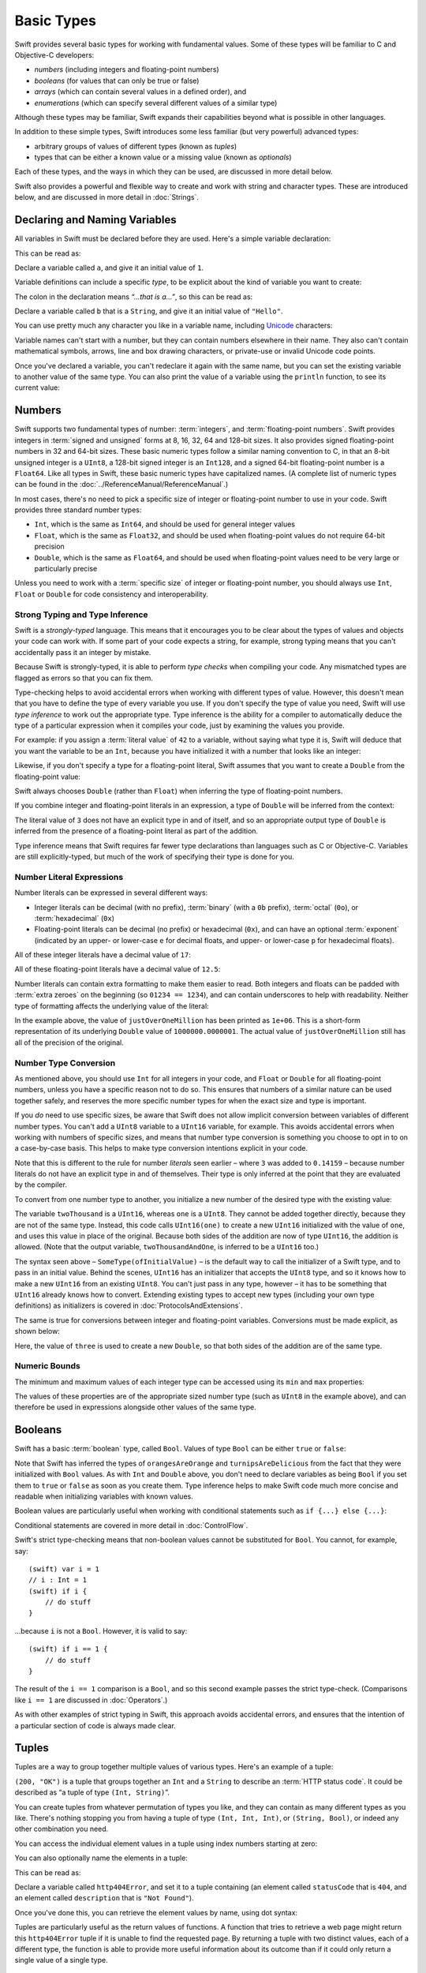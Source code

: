 .. docnote:: Subjects to be covered in this section

    * Declaration syntax ✔︎
    * Multiple variable declarations and initializations on one line:
    * var i = 1; var j = 2; print(i + j)
    * var k = 1, l = 2
    * …but not… var m, n = 2
    * Naming conventions ✔︎
    * Integer types ✔︎
    * Floating point types ✔︎
    * infinity and -infinity
    * Bool ✔︎
    * Void
    * No suffixes for integers / floats ✔︎
    * Lazy initialization
    * A brief mention of characters and strings
    * Tuples ✔︎
    * Varargs tuples
    * Enums ✔︎
    * Enum element patterns
    * Enums for groups of constants ✔︎
    * Enums with raw values (inc. getting / setting raw values) ✔︎
    * Enum default / unknown values?
    * Enum delayed identifier resolution
    * Option sets
    * Typealiases ✔︎
    * Type inference ✔︎
    * Type casting through type initializers ✔︎
    * Arrays
    * Optional types ✔︎
    * Pattern binding
    * Literals ✔︎
    * Immutability
    * (Don't redeclare objects within a REPL session)
    * min and max for integers ✔︎


Basic Types
===========

Swift provides several basic types for working with fundamental values.
Some of these types will be familiar to C and Objective-C developers:

* *numbers* (including integers and floating-point numbers)
* *booleans* (for values that can only be true or false)
* *arrays* (which can contain several values in a defined order), and
* *enumerations* (which can specify several different values of a similar type)
    
Although these types may be familiar,
Swift expands their capabilities beyond what is possible in other languages.

In addition to these simple types,
Swift introduces some less familiar (but very powerful) advanced types:

* arbitrary groups of values of different types (known as *tuples*)
* types that can be either a known value or a missing value (known as *optionals*)

Each of these types, and the ways in which they can be used,
are discussed in more detail below.

Swift also provides a powerful and flexible way to create and work with string and character types.
These are introduced below, and are discussed in more detail in :doc:`Strings`.

Declaring and Naming Variables
------------------------------

.. QUESTION: Do we need to have introduced the REPL (or some other learning environment) before starting this section?

All variables in Swift must be declared before they are used.
Here's a simple variable declaration:

.. testcode:: declaringVariables

    (swift) var a = 1
    // a : Int = 1
    
This can be read as:

Declare a variable called ``a``, and give it an initial value of ``1``.

Variable definitions can include a specific *type*,
to be explicit about the kind of variable you want to create:

.. testcode:: declaringVariables

    (swift) var b: String = "Hello"
    // b : String = "Hello"

The colon in the declaration means *“…that is a…”*,
so this can be read as:

Declare a variable called ``b`` that is a ``String``,
and give it an initial value of ``"Hello"``.

You can use pretty much any character you like in a variable name,
including `Unicode <http://en.wikipedia.org/wiki/Unicode>`_ characters:

.. testcode:: declaringVariables

    (swift) var π = 3.14159
    // π : Double = 3.14159
    (swift) var 你好 = "你好世界"
    // 你好 : String = "你好世界"
    (swift) var 🐶🐮 = "dogcow"
    // 🐶🐮 : String = "dogcow"

Variable names can't start with a number,
but they can contain numbers elsewhere in their name.
They also can't contain
mathematical symbols, arrows, line and box drawing characters,
or private-use or invalid Unicode code points.
    
Once you've declared a variable,
you can't redeclare it again with the same name,
but you can set the existing variable to another value of the same type.
You can also print the value of a variable using the ``println`` function,
to see its current value:

.. testcode:: declaringVariables

    (swift) var friendlyWelcome = "hello, world"
    // friendlyWelcome : String = "hello, world"
    (swift) friendlyWelcome = "👋, 🌎"
    (swift) println(friendlyWelcome)
    >>> 👋, 🌎

.. NOTE: this is a deliberately simplistic description of what you can do with println(). It will be expanded later on.

Numbers
-------

Swift supports two fundamental types of number:
:term:`integers`, and :term:`floating-point numbers`.
Swift provides integers in :term:`signed and unsigned` forms at
8, 16, 32, 64 and 128-bit sizes.
It also provides signed floating-point numbers in
32 and 64-bit sizes.
These basic numeric types follow a similar naming convention to C,
in that an 8-bit unsigned integer is a ``UInt8``,
a 128-bit signed integer is an ``Int128``,
and a signed 64-bit floating-point number is a ``Float64``.
Like all types in Swift, these basic numeric types have capitalized names.
(A complete list of numeric types can be found in the :doc:`../ReferenceManual/ReferenceManual`.)

.. glossary::

    integers
        An integer is a whole number with no fractional component
        (such as ``42``, ``0`` and ``-23``).

    floating-point numbers
        A floating-point number (also known as a float) is a number with a fractional component
        (such as ``3.14159``, ``0.1`` or ``-273.15``).

    signed and unsigned
        Signed values can be positive or negative.
        Unsigned values can only be positive.

In most cases, there's no need to pick a specific size of integer or floating-point number to use in your code.
Swift provides three standard number types:

* ``Int``, which is the same as ``Int64``,
  and should be used for general integer values
* ``Float``, which is the same as ``Float32``,
  and should be used when floating-point values do not require 64-bit precision
* ``Double``, which is the same as ``Float64``,
  and should be used when floating-point values need to be very large or particularly precise

Unless you need to work with a :term:`specific size` of integer or floating-point number,
you should always use ``Int``, ``Float`` or ``Double`` for code consistency and interoperability.

.. glossary::

    specific size
        Certain tasks may require you to be more specific about the type of number that you need.
        You might use a ``Float16`` to read 16-bit audio samples,
        or a ``UInt8`` when working with raw 8-bit byte data, for example.

Strong Typing and Type Inference
~~~~~~~~~~~~~~~~~~~~~~~~~~~~~~~~

Swift is a *strongly-typed* language.
This means that it encourages you to be clear about the types of values and objects your code can work with.
If some part of your code expects a string, for example,
strong typing means that you can't accidentally pass it an integer by mistake.

Because Swift is strongly-typed,
it is able to perform *type checks* when compiling your code.
Any mismatched types are flagged as errors so that you can fix them.

Type-checking helps to avoid accidental errors when working with different types of value.
However, this doesn't mean that you have to define the type of every variable you use.
If you don't specify the type of value you need,
Swift will use *type inference* to work out the appropriate type.
Type inference is the ability for a compiler to automatically deduce the type of a particular expression when it compiles your code,
just by examining the values you provide.

For example: if you assign a :term:`literal value` of ``42`` to a variable,
without saying what type it is,
Swift will deduce that you want the variable to be an ``Int``,
because you have initialized it with a number that looks like an integer:

.. glossary::

    literal value
        A *literal value* is a one-off value that appears directly in your source code,
        such as ``42`` and ``3.14159`` in the examples below.

.. testcode:: typeInference

    (swift) var meaningOfLife = 42
    // meaningOfLife : Int = 42

Likewise, if you don't specify a type for a floating-point literal,
Swift assumes that you want to create a ``Double`` from the floating-point value:

.. testcode:: typeInference

    (swift) var pi = 3.14159
    // pi : Double = 3.14159

Swift always chooses ``Double`` (rather than ``Float``)
when inferring the type of floating-point numbers.

If you combine integer and floating-point literals in an expression,
a type of ``Double`` will be inferred from the context:

.. testcode:: typeInference

    (swift) var anotherPi = 3 + 0.14159
    // anotherPi : Double = 3.14159

The literal value of ``3`` does not have an explicit type in and of itself,
and so an appropriate output type of ``Double`` is inferred
from the presence of a floating-point literal as part of the addition.

Type inference means that Swift requires far fewer type declarations than languages such as C or Objective-C.
Variables are still explicitly-typed,
but much of the work of specifying their type is done for you.

Number Literal Expressions
~~~~~~~~~~~~~~~~~~~~~~~~~~

Number literals can be expressed in several different ways:

* Integer literals can be decimal (with no prefix),
  :term:`binary` (with a ``0b`` prefix),
  :term:`octal` (``0o``),
  or :term:`hexadecimal` (``0x``)
* Floating-point literals can be decimal (no prefix) or hexadecimal (``0x``),
  and can have an optional :term:`exponent`
  (indicated by an upper- or lower-case ``e`` for decimal floats,
  and upper- or lower-case ``p`` for hexadecimal floats).

.. glossary::

    binary
        Binary numbers are counted with two (rather than ten) basic units.
        They only ever contain the numbers ``0`` and ``1``.
        In binary notation,
        ``1`` is ``0b1``, and ``2`` is ``0b10``.

    octal
        Octal numbers are counted with eight (rather than ten) basic values.
        They only ever contain the numbers ``0`` to ``7``.
        In octal notation,
        ``7`` is ``0o7``, and ``8`` is ``0o10``.

    hexadecimal
        Hexadecimal numbers are counted with 16 (rather than ten) basic values.
        They contain the numbers ``0`` to ``9``, plus the letters ``A`` through ``F``
        (to represent base units with values of ``10`` through ``15``).
        In hexadecimal notation,
        ``9`` is ``0x9``, ``10`` is ``0xA``, ``15`` is ``0xF``, and ``16`` is ``0x10``.

    exponent
        Floating-point values with an exponent are of the form
        ‘*[number]* shifted by *[exponent]* decimal places’ (such as ``1.25e2``).
        All the exponent does is to shift the number right or left by that many decimal places.
        Positive exponents move the number to the left;
        negative exponents move it to the right.
        So, ``1.25e2`` means ‘``1.25`` shifted ``2`` places to the left’ (aka ``125.0``),
        and ``1.25e-2`` means ‘``1.25`` shifted ``2`` places to the right’ (aka ``0.0125``).

All of these integer literals have a decimal value of ``17``:

.. testcode:: numberLiterals

    (swift) var decimalInteger = 17
    // decimalInteger : Int = 17
    (swift) var binaryInteger = 0b10001    // 17 in binary notation
    // binaryInteger : Int = 17
    (swift) var octalInteger = 0o21        // 17 in octal notation
    // octalInteger : Int = 17
    (swift) var hexadecimalInteger = 0x11  // 17 in hexadecimal notation
    // hexadecimalInteger : Int = 17

All of these floating-point literals have a decimal value of ``12.5``:

.. testcode:: numberLiterals

    (swift) var decimalDouble = 12.5
    // decimalDouble : Double = 12.5
    (swift) var exponentDouble = 1.25e1
    // exponentDouble : Double = 12.5
    (swift) var hexadecimalDouble = 0xC.8p0
    // hexadecimalDouble : Double = 12.5

Number literals can contain extra formatting to make them easier to read.
Both integers and floats can be padded with :term:`extra zeroes` on the beginning (so ``01234 == 1234``),
and can contain underscores to help with readability.
Neither type of formatting affects the underlying value of the literal:

.. glossary::

    extra zeroes
        In C, adding an extra zero to the beginning of an integer literal indicates that the literal is in octal notation.
        This isn't the case in Swift.
        Always add the ``0o`` prefix if your numbers are in octal notation.

.. testcode:: numberLiterals

    (swift) var paddedDouble = 000123.456
    // paddedDouble : Double = 123.456
    (swift) var oneMillion = 1_000_000
    // oneMillion : Int = 1000000
    (swift) var justOverOneMillion = 1_000_000.000_000_1
    // justOverOneMillion : Double = 1e+06

In the example above, the value of ``justOverOneMillion`` has been printed as ``1e+06``.
This is a short-form representation of its underlying ``Double`` value of ``1000000.0000001``.
The actual value of ``justOverOneMillion`` still has all of the precision of the original.

Number Type Conversion
~~~~~~~~~~~~~~~~~~~~~~

As mentioned above, you should use ``Int`` for all integers in your code,
and ``Float`` or ``Double`` for all floating-point numbers,
unless you have a specific reason not to do so.
This ensures that numbers of a similar nature can be used together safely,
and reserves the more specific number types for when the exact size and type is important.

If you *do* need to use specific sizes,
be aware that Swift does not allow implicit conversion between variables of different number types.
You can't add a ``UInt8`` variable to a ``UInt16`` variable, for example.
This avoids accidental errors when working with numbers of specific sizes,
and means that number type conversion is something you choose to opt in to on a case-by-case basis.
This helps to make type conversion intentions explicit in your code.

Note that this is different to the rule for number *literals* seen earlier –
where ``3`` was added to ``0.14159`` –
because number literals do not have an explicit type in and of themselves.
Their type is only inferred at the point that they are evaluated by the compiler.

To convert from one number type to another,
you initialize a new number of the desired type with the existing value:

.. testcode:: typeConversion

    (swift) var twoThousand: UInt16 = 2_000
    // twoThousand : UInt16 = 2000
    (swift) var one: UInt8 = 1
    // one : UInt8 = 1
    (swift) var twoThousandAndOne = twoThousand + UInt16(one)
    // twoThousandAndOne : UInt16 = 2001

The variable ``twoThousand`` is a ``UInt16``, whereas ``one`` is a ``UInt8``.
They cannot be added together directly,
because they are not of the same type.
Instead, this code calls ``UInt16(one)`` to create a new ``UInt16`` initialized with the value of ``one``,
and uses this value in place of the original.
Because both sides of the addition are now of type ``UInt16``,
the addition is allowed.
(Note that the output variable, ``twoThousandAndOne``, is inferred to be a ``UInt16`` too.)

The syntax seen above –
``SomeType(ofInitialValue)`` –
is the default way to call the initializer of a Swift type,
and to pass in an initial value.
Behind the scenes, ``UInt16`` has an initializer that accepts the ``UInt8`` type,
and so it knows how to make a new ``UInt16`` from an existing ``UInt8``.
You can't just pass in any type, however –
it has to be something that ``UInt16`` already knows how to convert.
Extending existing types to accept new types
(including your own type definitions) as initializers
is covered in :doc:`ProtocolsAndExtensions`.

.. TODO: add a note that this is not traditional type-casting, and perhaps include a forward reference to the objects chapter.

The same is true for conversions between integer and floating-point variables.
Conversions must be made explicit, as shown below:

.. testcode:: typeConversion

    (swift) var three = 3
    // three : Int = 3
    (swift) var pointOneFourOneFiveNine = 0.14159
    // pointOneFourOneFiveNine : Double = 0.14159
    (swift) var pi = Double(three) + pointOneFourOneFiveNine
    // pi : Float64 = 3.14159

Here, the value of ``three`` is used to create a new ``Double``,
so that both sides of the addition are of the same type.

.. TODO: the return type of pi here is inferred as Float64, but it should really be inferred as Double. This is due to rdar://15211554 . This code sample should be updated once the issue is fixed.

.. NOTE: this section on explicit conversions could be included in the Operators section. I think it's more appropriate here, however, and helps to reinforce the ‘just use Int’ message.

Numeric Bounds
~~~~~~~~~~~~~~

The minimum and maximum values of each integer type can be accessed using its ``min`` and ``max`` properties:

.. testcode:: declaringVariables

    (swift) var minimumValue = UInt8.min
    // minimumValue : UInt8 = 0
    (swift) var maximumValue = UInt8.max
    // maximumValue : UInt8 = 255

The values of these properties are of the appropriate sized number type
(such as ``UInt8`` in the example above),
and can therefore be used in expressions alongside other values of the same type.

Booleans
--------

Swift has a basic :term:`boolean` type, called ``Bool``.
Values of type ``Bool`` can be either ``true`` or ``false``:

.. glossary::

    boolean
        A data type is said to be ‘boolean’ if it can only ever have one of two values:
        true or false.

.. testcode:: booleans

    (swift) var orangesAreOrange = true
    // orangesAreOrange : Bool = true
    (swift) var turnipsAreDelicious = false
    // turnipsAreDelicious : Bool = false

Note that Swift has inferred the types of ``orangesAreOrange`` and ``turnipsAreDelicious``
from the fact that they were initialized with ``Bool`` values.
As with ``Int`` and ``Double`` above,
you don't need to declare variables as being ``Bool`` if you set them to ``true`` or ``false`` as soon as you create them.
Type inference helps to make Swift code much more concise and readable when initializing variables with known values.

Boolean values are particularly useful when working with conditional statements such as ``if {...} else {...}``:

.. testcode:: booleans

    (swift) if turnipsAreDelicious {
        println("Mmm, tasty turnips!")
    } else {
        println("Eww, turnips are horrible.")
    }
    >>> Eww, turnips are horrible.

Conditional statements are covered in more detail in :doc:`ControlFlow`.

Swift's strict type-checking means that non-boolean values cannot be substituted for ``Bool``.
You cannot, for example, say::

    (swift) var i = 1
    // i : Int = 1
    (swift) if i {
        // do stuff
    }

…because ``i`` is not a ``Bool``.
However, it is valid to say::

    (swift) if i == 1 {
        // do stuff
    }
    
The result of the ``i == 1`` comparison is a ``Bool``,
and so this second example passes the strict type-check.
(Comparisons like ``i == 1`` are discussed in :doc:`Operators`.)

As with other examples of strict typing in Swift,
this approach avoids accidental errors,
and ensures that the intention of a particular section of code is always made clear.

Tuples
------

Tuples are a way to group together multiple values of various types.
Here's an example of a tuple:

.. testcode:: tuples

    (swift) var http200Status = (200, "OK")
    // http200Status : (Int, String) = (200, "OK")

``(200, "OK")`` is a tuple that groups together an ``Int`` and a ``String`` to describe an :term:`HTTP status code`.
It could be described as “a tuple of type ``(Int, String)``”.

.. glossary::

    HTTP status code
        When a web browser makes a request for a web page (such as http://www.apple.com),
        it connects to the server and asks for a specific page.
        The server sends back a response containing a *status code* that describes whether or not the request was successful.
        Each status code has a number (such as ``200``) and a message (such as ``OK``),
        to describe the outcome of the request.

You can create tuples from whatever permutation of types you like,
and they can contain as many different types as you like.
There's nothing stopping you from having
a tuple of type ``(Int, Int, Int)``, or ``(String, Bool)``,
or indeed any other combination you need.

You can access the individual element values in a tuple using index numbers starting at zero:

.. testcode:: tuples

    (swift) http200Status.0
    // r0 : Int = 200
    (swift) http200Status.1
    // r1 : String = "OK"

You can also optionally name the elements in a tuple:

.. testcode:: tuples

    (swift) var http404Error = (statusCode: 404, description: "Not Found")
    // http404Error : (statusCode: Int, description: String) = (404, "Not Found")

This can be read as:

Declare a variable called ``http404Error``,
and set it to a tuple containing
(an element called ``statusCode`` that is ``404``,
and an element called ``description`` that is ``"Not Found"``).

Once you've done this,
you can retrieve the element values by name,
using dot syntax:

.. testcode:: tuples

    (swift) http404Error.statusCode
    // r2 : Int = 404
    (swift) http404Error.description
    // r3 : String = "Not Found"

Tuples are particularly useful as the return values of functions.
A function that tries to retrieve a web page might return this ``http404Error`` tuple
if it is unable to find the requested page.
By returning a tuple with two distinct values,
each of a different type,
the function is able to provide more useful information about its outcome
than if it could only return a single value of a single type.

Typealiases
~~~~~~~~~~~

If you find yourself using a particular type of tuple several times,
you can define a ``typealias`` as shorthand for that tuple type.
Here's how to define a generic tuple type to describe any HTTP status code:

.. testcode:: tuples

    (swift) typealias HTTPStatus = (statusCode: Int, description: String)

This can be read as:

“Define a ``typealias`` called ``HTTPStatus``,
and set it to the tuple type that has
(an element called ``statusCode`` that is an ``Int``,
and an element called ``description`` that is a ``String``).”

Note that this ``typealias`` doesn't set a *value* for ``statusCode`` or ``description``.
It's not actually creating a tuple for a specific status code –
it's defining what *all* HTTP status codes look like.

Note also that ``HTTPStatus`` has a capitalized name,
because it is a new *type* of tuple,
rather than an instance of a particular tuple type.
This is different from the variable name ``http404Error``,
which starts with a lowercase letter,
and capitalizes sub-words within the name.
This approach –
``CapitalizedWords`` for types,
``lowercaseThenCapitalizedWords`` for variable names –
is strongly encouraged for consistency and readability.

Because it's a type,
``HTTPStatus`` can be used to declare new tuple variables of that type:

.. testcode:: tuples

    (swift) var http304Status: HTTPStatus = (statusCode: 304, description: "Not Modified")
    // http304Status : HTTPStatus = (304, "Not Modified")
    
This can be read as:

Declare a variable called ``http304Status`` that is an ``HTTPStatus``.
Initialize it with (a ``statusCode`` that is ``304``, and a ``description`` that is ``"Not Modified"``).

``HTTPStatus`` tuples can also be created in a shorter form,
without needing to provide the element names:

.. testcode:: tuples

    (swift) var http500Error: HTTPStatus = (500, "Internal Server Error")
    // http500Error : HTTPStatus = (500, "Internal Server Error")

This can be read as:

Declare a variable called ``http500Error`` that is an ``HTTPStatus``.
Initialize it with
(a first element value that is ``500``,
and a second element value that is ``"Internal Server Error"``).

This fits the signature of an ``HTTPStatus``
(first element ``Int``, second element ``String``),
and so this initialization is allowed by the Swift type-checker.

Because ``http500Error`` was defined as an ``HTTPStatus``,
you can still access its elements by name,
even though the names were not used to set the values:

.. testcode:: tuples

    (swift) http500Error.statusCode
    // r4 : Int = 500
    (swift) http500Error.description
    // r5 : String = "Internal Server Error"

Initializer Syntax
~~~~~~~~~~~~~~~~~~

Tuple types defined by ``typealias`` are fully-fledged types in Swift.
Because ``HTTPStatus`` is now a type,
you can also create new ``HTTPStatus`` tuples using *initializer syntax*:

.. testcode:: tuples

    (swift) var http301Status = HTTPStatus(statusCode: 301, description: "Moved Permanently")
    // http301Status : (statusCode: Int, description: String) = (301, "Moved Permanently")

This can be read as:

Declare a variable called ``http301Status``,
and set it to a new ``HTTPStatus`` initialized with
(a ``statusCode`` that is ``301``,
and a ``description`` that is ``"Moved Permanently"``).

Again, it is not essential to name the elements if they are provided in the same order as they were defined:

.. testcode:: tuples

    (swift) var http403Error = HTTPStatus(403, "Forbidden")
    // http403Error : (statusCode: Int, description: String) = (403, "Forbidden")

Initializer syntax is also used when creating struct and object instances,
and is described in more detail in :doc:`ClassesObjectsAndStructs`.

.. QUESTION: Which is the preferred initialization syntax? Should we even give people the option?
.. QUESTION: Is this too early to introduce the concept of the default initializer?

Enumerations
------------

:term:`Enumerations` (also known as *enums*) are used to define multiple items of a similar type.
For example: the four main points of a compass are all of a similar type,
and can be written as an enumeration using the ``enum`` keyword:

.. glossary::

    Enumerations
        An enumeration list is often used to define all of the possible values of a certain type that a function might accept.
        For example, a text layout system might allow text to be left-, center- or right-aligned.
        Each of these three options is of a similar nature,
        and so an enumeration list could be defined to give all three text alignment options a special value of the same type.

.. testcode:: enums

    (swift) enum CompassPoint {
        case North
        case South
        case East
        case West
    }

The ``case`` keyword is used to indicate each new line of values.
Multiple values can appear on a single line, separated by commas:

.. testcode:: enums

    (swift) enum Planet {
        case Mercury, Venus, Earth, Mars, Jupiter, Saturn, Uranus, Neptune
    }

Unlike C and Objective-C,
Swift enums are not assigned a default integer value when they are created.
In the CompassPoints example above,
``North``, ``South``, ``East`` and ``West``
do not implicitly equal
``0``, ``1``, ``2`` and ``3``.
Instead, the different ``enum`` members are fully-fledged values in their own right,
with an explicitly-defined type of ``CompassPoint``.

Each ``enum`` definition effectively defines a brand new type.
As a result, their names
(such as ``CompassPoint`` and ``Planet``)
should start with a capital letter.
``enum`` types should have singular rather than plural names,
so that they read as a sentence when declaring a variable of that type:

.. testcode:: enums

    (swift) var directionToHead = CompassPoint.West
    // directionToHead : CompassPoint = <unprintable value>

Note that the type of ``directionToHead`` has been inferred
from the fact that it was initialized with one of the possible values of ``CompassPoint``.
Once it is declared as being a ``CompassPoint``,
it can be set to a different ``CompassPoint`` value using a shorter dot syntax:

.. testcode:: enums

    (swift) directionToHead = .East

The type of ``directionToHead`` is already known,
and so we can drop the type when setting its value.
This makes for highly readable code when working with explicitly-typed enumeration values.

The Switch Statement
~~~~~~~~~~~~~~~~~~~~

Enumeration values can be checked with a ``switch`` statement:

.. testcode:: enums

    (swift) directionToHead = .South
    (swift) switch directionToHead {
        case .North:
            println("Most planets have a north")
        case .South:
            println("Watch out for penguins")
        case .East:
            println("Where the sun rises")
        case .West:
            println("Where the skies are blue")
    }
    >>> Watch out for penguins

``switch`` statements use the ``case`` keyword to indicate each of the possible cases they will consider.
You can read this as:

Consider the value of ``directionToHead``.
In the case where it equals ``.North``,
print ``"Most planets have a north"``.
In the case where it equals ``.South``,
print ``"Watch out for penguins"``.

…and so on.

Note that ``switch`` statements in Swift do not ‘fall through’ the bottom of each case and into the next one.
Instead, the entire ``switch`` statement completes its execution as soon as the first matching case is completed.
This is different from C,
which requires you to insert an explicit ``break`` statement at the end of every ``case`` to prevent fall-through.
Avoiding default fall-through means that Swift switch statements are
much more concise and predictable than their counterparts in C.

``switch`` statements must be exhaustive when working with ``enum`` values.
If the ``case`` for ``.West`` had been omitted,
this code would not compile,
because it would not provide an exhaustive list of ``CompassPoint`` values.
Enforcing completeness ensures that cases are not accidentally missed or forgotten,
and is part of Swift's goal of completeness and lack of ambiguity.

When it is not appropriate to provide a ``case`` statement for every value,
you can define a ``default`` catch-all case to cover any values that are not addressed explicitly.
The ``default`` catch-all case should always appear last:

.. testcode:: enums

    (swift) var somePlanet = Planet.Earth
    // somePlanet : Planet = <unprintable value>
    (swift) switch somePlanet {
        case .Earth:
            println("Mostly harmless")
        default:
            println("Not a safe place for humans")
    }
    >>> Mostly harmless

``switch`` statements are covered in more detail in :doc:`ControlFlow`.

Enumerations with Associated Values
~~~~~~~~~~~~~~~~~~~~~~~~~~~~~~~~~~~

The examples above show how the members of an enumeration are a defined (and typed) value in their own right.
You can set a variable to the value ``Planet.Earth``,
and check for this value later.
However, it can sometimes be useful for enumeration members to also store *associated* values of other types alongside their own.

Swift enumerations can be defined to store an associated value of any given type,
and this type can be different for each member of the enumeration if needed.
These kinds of variables are known as *tagged unions* or *variants* in other programming languages.

For example: imagine an inventory tracking system that needs to track products using two different types of barcode.
Some products are labelled with 1D barcodes in `UPC-A <http://en.wikipedia.org/wiki/Universal_Product_Code>`_ format,
which uses the numbers ``0`` to ``9``.
Each barcode has a ‘number system’ digit,
followed by ten ‘identifier’ digits.
These are followed by a ‘check‘ digit to verify that the code has been scanned correctly:

.. image:: ../images/barcode_UPC.png
    :height: 80

Other products are labelled with 2D barcodes in `QR code <http://en.wikipedia.org/wiki/QR_Code>`_ format,
which can use any `ISO 8859-1 <http://en.wikipedia.org/wiki/ISO_8859-1>`_ character
and can encode a string up to 2,953 characters long:

.. image:: ../images/barcode_QR.png
    :height: 80

It would be convenient for an inventory tracking system to be able to store UPC-A barcodes as a tuple of three integers,
and QR code barcodes as a string of any length.

In Swift, an enumeration to define product barcodes of either type might look like this:

.. testcode:: enums

    (swift) enum Barcode {
        case UPCA(Int, Int, Int)
        case QRCode(String)
    }

This can be read as:

Declare an enumeration type called ``Barcode``,
that can take either a value of ``UPCA`` with an associated value of type (``Int``, ``Int``, ``Int``),
or a value of ``QRCode`` with an associated value of type ``String``.

Note that this definition does not provide any actual ``Int`` or ``String`` values –
it just defines the *type* of associated values that ``Barcode`` variables can store
when they are equal to ``Barcode.UPCA`` or ``Barcode.QRCode``.

New barcodes can then be created using either of these types,
as shown below:

.. testcode:: enums

    (swift) var productBarcode = Barcode.UPCA(8, 85909_51226, 3)
    // productBarcode : Barcode = <unprintable value>

This creates a new variable called ``productBarcode``,
and assigns it a value of ``Barcode.UPCA`` with an associated tuple value of ``(8, 8590951226, 3)``.
(Note that the provided identifier value has an underscore within its integer literal –
``85909_51226`` –
to make it easier to read as a barcode.)

The same product can be changed to have a different type of barcode:

.. testcode:: enums

    (swift) productBarcode = .QRCode("ABCDEFGHIJKLMNOP")

At this point,
the original ``Barcode.UPCA`` and its integer values are replaced by the new ``Barcode.QRCode`` and its string value.
Variables of type ``Barcode`` can store either a ``.UPCA`` or a ``.QRCode``
(together with their associated values),
but they can only store one or the other at a time.

The different barcode types can be checked using a ``switch`` statement, as before.
This time, however, the associated values can be extracted as part of the ``switch``:

.. testcode:: enums

    (swift) switch productBarcode {
        case .UPCA(var numberSystem, var identifier, var check):
            println("UPC-A with value of \(numberSystem), \(identifier), \(check).")
        case .QRCode(var productCode):
            println("QR code with value of \(productCode).")
    }
    >>> QR code with value of ABCDEFGHIJKLMNOP.

These two calls to ``println()`` use a special syntax to insert the values of
``numberSystem``, ``identifier``, ``check`` and ``productCode``
into printed descriptions of the barcodes.
This syntax is known as *string interpolation*,
and is a handy way to create and print strings that contain the current values of variables.
All you need to do is to include ``\(variableName)`` in a longer string,
and the current value of ``variableName`` will be inserted in place when the string is printed.
(String interpolation is covered in more detail in :doc:`Strings`.)

.. TODO: Going by the Swift Language Reference Manual, it should be possible to name the members of the enum tuples above. However, this isn't currently working (see rdar://15238803). The example above should be updated if this is fixed.

Raw Values
~~~~~~~~~~

The barcode example above shows how members of an enumeration can declare that they store
*associated* values of different types.
In addition to associated values,
enumerations can also come pre-populated with default values (called *raw values*),
which are all of the *same* type.

Here's an example that stores raw ASCII values alongside named enumeration members:

.. testcode:: enums

    (swift) enum ASCIIControlCharacter : Char {
        case Tab = '\t'
        case LineFeed = '\n'
        case CarriageReturn = '\r'
    }

Here, the raw values for an ``enum`` called ``ASCIIControlCharacter``
are declared to be of type ``Char`` (short for *single character*),
and are set to equal some of the more common ASCII control character values.
Values of type ``Char`` are used to store single Unicode characters,
and are marked up using single quote marks (``'``) rather than double quote marks (``"``),
to distingush them from strings.
(``Char`` values are described in more detail in :doc:`Strings`.)

Note that raw values are not the same as associated values.
Raw values are set to pre-populated values when the ``enum`` is defined in your code,
like the three ASCII codes above.
Associated values are only set when you create a new variable based on one of the ``enum`` members.

Raw values can be
strings, characters, or any of the integer or floating-point number types.
Each raw value must be unique within its ``enum`` declaration.
When integers are used for raw values,
they auto-increment if no value is specified for some of the enumeration members.
The enumeration below defines the first seven chemical elements,
and uses raw integer values to represent their atomic numbers:

.. testcode:: optionals

    (swift) enum ChemicalElement : Int {
        case Hydrogen = 1, Helium, Lithium, Beryllium, Boron, Carbon, Nitrogen
    }

Auto-incrementation means that ``ChemicalElement.Helium`` will have a raw value of ``2``,
and so on.

The raw value of an ``enum`` member can be accessed using its ``toRaw()`` method:

.. testcode:: optionals

    (swift) var atomicNumberOfCarbon = ChemicalElement.Carbon.toRaw()
    // atomicNumberOfCarbon : Int = 6

The reverse is also true.
Raw values can be used to look up their corresponding enumeration member –
for example, to find ``ChemicalElement.Nitrogen`` from its raw value of ``7``.
This is an example of one of Swift's most powerful features,
known as *optionals*.

Optionals
---------

Optionals are a way to handle missing values.
They can be used to say:

* There *is* a value, and it equals *x*

…or…

* There *isn't* a value at all

This concept doesn't exist in C or Objective-C.
The nearest thing in Objective-C is
the ability to return ``nil`` from a method that would otherwise return an object,
with ``nil`` meaning ‘the absence of a valid object’.
However, this only works for objects – it doesn't work for
structs, or basic C types, or enumeration values.
For these types,
Objective-C methods typically return a special value (such as ``NSNotFound``) to indicate the absence of a value.
However, this assumes that the method's caller knows there is a special value to test for,
and remembers to check for it.
Swift's optionals give a way to indicate the absence of a value for *any type at all*,
without the need for special constants or ``nil`` tests.

Here's an example.
The ``ChemicalElement`` enumeration above contains elements and raw atomic numbers
for the first seven elements in the periodic table.
In addition to their ``toRaw()`` method,
enumerations also have a ``fromRaw()`` method.
This can be used to try and find a chemical element for a given atomic number:

.. testcode:: optionals

    (swift) var possibleElement = ChemicalElement.fromRaw(7)        // Nitrogen
    // possibleElement : ChemicalElement? = <unprintable value>

``ChemicalElement`` has a member with an atomic number of ``7`` (i.e. ``ChemicalElement.Nitrogen``).
But what if you try an atomic number of ``8`` (for oxygen)?
``ChemicalElement`` doesn't know about oxygen,
so you might expect the following statement to fail:

.. testcode:: optionals

    (swift) possibleElement = ChemicalElement.fromRaw(8)            // Oxygen

However, it turns out that this is a perfectly valid statement.
This is because ``fromRaw()`` returns an *optional*.
If you look closely at the nitrogen example above,
you'll see that ``possibleElement`` has an inferred type of ``ChemicalElement?``,
not ``ChemicalElement``.
Note the question mark at the end.
This indicates that the value of ``possibleElement`` is an *optional* ``ChemicalElement`` –
it might contain *some* value of that type,
or it might contain *no value at all*.

Optional values are a bit like `Schrödinger's cat <http://en.wikipedia.org/wiki/Schrödinger's_cat>`_.
The cat might be alive, or it might be dead –
the only way to find out is to look inside the box.
An optional's value can be checked using an ``if`` statement,
in a similar way to a ``Bool``.
If an optional does have a value, it equates to ``true``;
if it has no value at all, it equates to ``false``.

When the optional *does* contain a value,
the underlying value can accessed by adding an exclamation mark (``!``) to the end of the optional's name.
The exclamation mark effectively says
“I know that this optional definitely has a value – please use it”:

.. testcode:: optionals

    (swift) if possibleElement {
        switch possibleElement! {
            case .Hydrogen:
                println("A bit explodey")
            case .Helium:
                println("Like a friendly hydrogen")
            default:
                println("Some other element")
        }
    } else {
        println("Not an element I know about")
    }
    >>> Not an element I know about

``possibleElement`` was most recently set to an optional ``ChemicalElement`` for the atomic number of oxygen (``8``),
which doesn't exist in the enumeration.
This means that the optional contains *no value at all* –
causing ``if possibleElement`` to equate to ``false``,
triggering the ``else`` part of the statement above,
and printing the text ``"Not an element I know about"``.

.. TODO: Add a section about arrays and dictionaries once their design is more tied down.

.. refnote:: References

    * https://[Internal Staging Server]/docs/LangRef.html#integer_literal ✔︎
    * https://[Internal Staging Server]/docs/LangRef.html#floating_literal ✔︎
    * https://[Internal Staging Server]/docs/LangRef.html#expr-delayed-identifier ✔︎
    * https://[Internal Staging Server]/docs/LangRef.html#type-tuple
    * https://[Internal Staging Server]/docs/whitepaper/TypesAndValues.html#types-and-values ✔︎
    * https://[Internal Staging Server]/docs/whitepaper/TypesAndValues.html#integer-types ✔︎
    * https://[Internal Staging Server]/docs/whitepaper/TypesAndValues.html#no-integer-suffixes ✔︎
    * https://[Internal Staging Server]/docs/whitepaper/TypesAndValues.html#no-implicit-integer-promotions-or-conversions ✔︎
    * https://[Internal Staging Server]/docs/whitepaper/TypesAndValues.html#no-silent-truncation-or-undefined-behavior
    * https://[Internal Staging Server]/docs/whitepaper/TypesAndValues.html#separators-in-literals ✔︎
    * https://[Internal Staging Server]/docs/whitepaper/TypesAndValues.html#floating-point-types ✔︎
    * https://[Internal Staging Server]/docs/whitepaper/TypesAndValues.html#bool ✔︎
    * https://[Internal Staging Server]/docs/whitepaper/TypesAndValues.html#tuples
    * https://[Internal Staging Server]/docs/whitepaper/TypesAndValues.html#arrays
    * https://[Internal Staging Server]/docs/whitepaper/TypesAndValues.html#enumerations ✔︎
    * https://[Internal Staging Server]/docs/whitepaper/LexicalStructure.html#identifiers-and-operators
    * https://[Internal Staging Server]/docs/whitepaper/LexicalStructure.html#integer-literals
    * https://[Internal Staging Server]/docs/whitepaper/LexicalStructure.html#floating-point-literals
    * https://[Internal Staging Server]/docs/whitepaper/GuidedTour.html#declarations-and-basic-syntax
    * https://[Internal Staging Server]/docs/whitepaper/GuidedTour.html#tuples
    * https://[Internal Staging Server]/docs/whitepaper/GuidedTour.html#enums ✔︎
    * https://[Internal Staging Server]/docs/literals.html
    * http://en.wikipedia.org/wiki/Operator_(computer_programming)